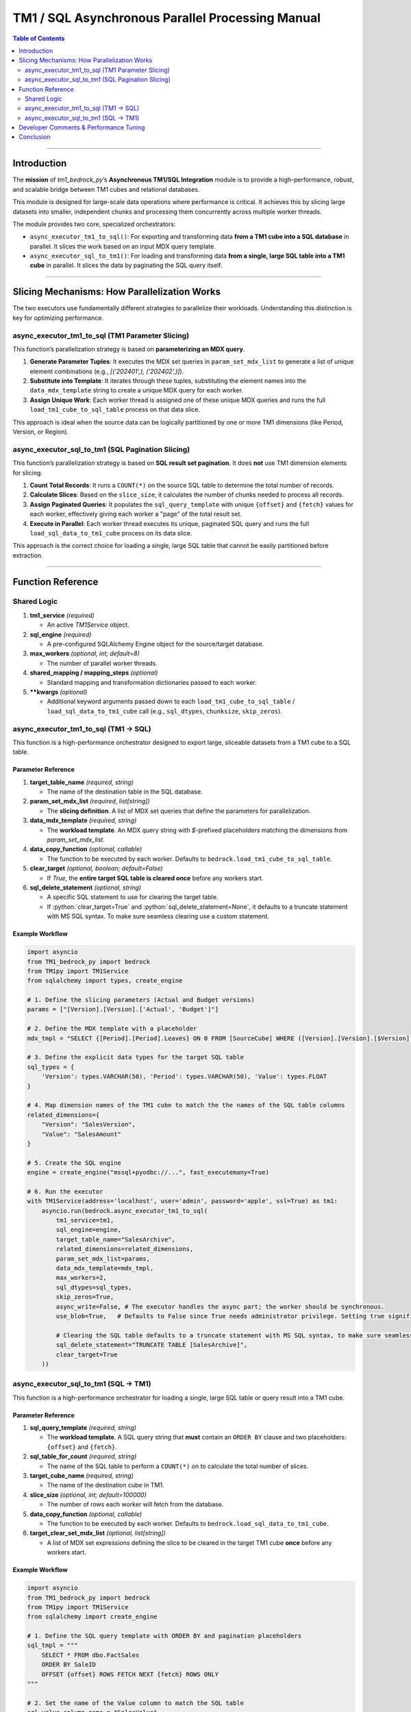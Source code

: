 .. role:: python(code)
   :language: python

.. role:: sql(code)
   :language: sql

.. _async_tm1_sql:

==================================================
TM1 / SQL Asynchronous Parallel Processing Manual
==================================================

.. contents:: Table of Contents
   :local:
   :depth: 2

------

.. _introduction:

Introduction
============

The **mission** of `tm1_bedrock_py`’s **Asynchronous TM1/SQL Integration** module is to provide a high-performance, robust, and scalable bridge between TM1 cubes and relational databases.

This module is designed for large-scale data operations where performance is critical. It achieves this by slicing large datasets into smaller, independent chunks and processing them concurrently across multiple worker threads.

The module provides two core, specialized orchestrators:

*   ``async_executor_tm1_to_sql()``: For exporting and transforming data **from a TM1 cube into a SQL database** in parallel. It slices the work based on an input MDX query template.

*   ``async_executor_sql_to_tm1()``: For loading and transforming data **from a single, large SQL table into a TM1 cube** in parallel. It slices the data by paginating the SQL query itself.

------

.. _slicing_mechanism:

Slicing Mechanisms: How Parallelization Works
==============================================

The two executors use fundamentally different strategies to parallelize their workloads. Understanding this distinction is key for optimizing performance.

.. _slicing_tm1_to_sql:

async_executor_tm1_to_sql (TM1 Parameter Slicing)
-------------------------------------------------

This function’s parallelization strategy is based on **parameterizing an MDX query**.

1.  **Generate Parameter Tuples**: It executes the MDX set queries in ``param_set_mdx_list`` to generate a list of unique element combinations (e.g., `[('202401',), ('202402',)]`).
2.  **Substitute into Template**: It iterates through these tuples, substituting the element names into the ``data_mdx_template`` string to create a unique MDX query for each worker.
3.  **Assign Unique Work**: Each worker thread is assigned one of these unique MDX queries and runs the full ``load_tm1_cube_to_sql_table`` process on that data slice.

This approach is ideal when the source data can be logically partitioned by one or more TM1 dimensions (like Period, Version, or Region).

.. _slicing_sql_to_tm1:

async_executor_sql_to_tm1 (SQL Pagination Slicing)
--------------------------------------------------

This function’s parallelization strategy is based on **SQL result set pagination**. It does **not** use TM1 dimension elements for slicing.

1.  **Count Total Records**: It runs a ``COUNT(*)`` on the source SQL table to determine the total number of records.
2.  **Calculate Slices**: Based on the ``slice_size``, it calculates the number of chunks needed to process all records.
3.  **Assign Paginated Queries**: It populates the ``sql_query_template`` with unique ``{offset}`` and ``{fetch}`` values for each worker, effectively giving each worker a "page" of the total result set.
4.  **Execute in Parallel**: Each worker thread executes its unique, paginated SQL query and runs the full ``load_sql_data_to_tm1_cube`` process on its data slice.

This approach is the correct choice for loading a single, large SQL table that cannot be easily partitioned before extraction.

------

.. _function_reference:

Function Reference
==================

.. _function_reference_shared_logic:

Shared Logic
------------

1. **tm1_service** *(required)*

   - An active `TM1Service` object.

2. **sql_engine** *(required)*

   - A pre-configured SQLAlchemy Engine object for the source/target database.

3. **max_workers** *(optional, int; default=8)*

   - The number of parallel worker threads.

4. **shared_mapping / mapping_steps** *(optional)*

   - Standard mapping and transformation dictionaries passed to each worker.

5. ****kwargs** *(optional)*

   - Additional keyword arguments passed down to each ``load_tm1_cube_to_sql_table`` / ``load_sql_data_to_tm1_cube`` call (e.g., ``sql_dtypes``, ``chunksize``, ``skip_zeros``).

.. _function_reference_tm1_to_sql:

async_executor_tm1_to_sql (TM1 -> SQL)
--------------------------------------

This function is a high-performance orchestrator designed to export large, sliceable datasets from a TM1 cube to a SQL table.

.. _parameter_reference_tm1_to_sql:

Parameter Reference
~~~~~~~~~~~~~~~~~~~

1. **target_table_name** *(required, string)*

   - The name of the destination table in the SQL database.

2. **param_set_mdx_list** *(required, list[string])*

   - The **slicing definition**. A list of MDX set queries that define the parameters for parallelization.

3. **data_mdx_template** *(required, string)*

   - The **workload template**. An MDX query string with `$`-prefixed placeholders matching the dimensions from `param_set_mdx_list`.

4. **data_copy_function** *(optional, callable)*

   - The function to be executed by each worker. Defaults to ``bedrock.load_tm1_cube_to_sql_table``.

5. **clear_target** *(optional, boolean; default=False)*

   - If `True`, the **entire target SQL table is cleared once** before any workers start.

6. **sql_delete_statement** *(optional, string)*

   - A specific SQL statement to use for clearing the target table.
   - If :python:`clear_target=True` and :python:`sql_delete_statement=None`, it defaults to a truncate statement with MS SQL syntax. To make sure seamless clearing use a custom statement.


.. _example_workflow_tm1_to_sql:

Example Workflow
~~~~~~~~~~~~~~~~

.. code-block:: python

    import asyncio
    from TM1_bedrock_py import bedrock
    from TM1py import TM1Service
    from sqlalchemy import types, create_engine

    # 1. Define the slicing parameters (Actual and Budget versions)
    params = ["[Version].[Version].['Actual', 'Budget']"]

    # 2. Define the MDX template with a placeholder
    mdx_tmpl = "SELECT {[Period].[Period].Leaves} ON 0 FROM [SourceCube] WHERE ([Version].[Version].[$Version])"

    # 3. Define the explicit data types for the target SQL table
    sql_types = {
        'Version': types.VARCHAR(50), 'Period': types.VARCHAR(50), 'Value': types.FLOAT
    }

    # 4. Map dimension names of the TM1 cube to match the the names of the SQL table columns
    related_dimensions={
        "Version": "SalesVersion",
        "Value": "SalesAmount"
    }

    # 5. Create the SQL engine
    engine = create_engine("mssql+pyodbc://...", fast_executemany=True)

    # 6. Run the executor
    with TM1Service(address='localhost', user='admin', password='apple', ssl=True) as tm1:
        asyncio.run(bedrock.async_executor_tm1_to_sql(
            tm1_service=tm1,
            sql_engine=engine,
            target_table_name="SalesArchive",
            related_dimensions=related_dimensions,
            param_set_mdx_list=params,
            data_mdx_template=mdx_tmpl,
            max_workers=2,
            sql_dtypes=sql_types,
            skip_zeros=True,
            async_write=False, # The executor handles the async part; the worker should be synchronous.
            use_blob=True,   # Defaults to False since True needs administrator privilege. Setting true significantly improves performance.

            # Clearing the SQL table defaults to a truncate statement with MS SQL syntax, to make sure seamless clearing use a custom statement.
            sql_delete_statement="TRUNCATE TABLE [SalesArchive]",
            clear_target=True
        ))


.. _function_reference_sql_to_tm1:

async_executor_sql_to_tm1 (SQL -> TM1)
--------------------------------------

This function is a high-performance orchestrator for loading a single, large SQL table or query result into a TM1 cube.

.. _parameter_reference_sql_to_tm1:

Parameter Reference
~~~~~~~~~~~~~~~~~~~

1. **sql_query_template** *(required, string)*

   - The **workload template**. A SQL query string that **must** contain an ``ORDER BY`` clause and two placeholders: ``{offset}`` and ``{fetch}``.

2. **sql_table_for_count** *(required, string)*

   - The name of the SQL table to perform a ``COUNT(*)`` on to calculate the total number of slices.

3. **target_cube_name** *(required, string)*

   - The name of the destination cube in TM1.

4. **slice_size** *(optional, int; default=100000)*

   - The number of rows each worker will fetch from the database.

5. **data_copy_function** *(optional, callable)*

   - The function to be executed by each worker. Defaults to ``bedrock.load_sql_data_to_tm1_cube``.

6. **target_clear_set_mdx_list** *(optional, list[string])*

   - A list of MDX set expressions defining the slice to be cleared in the target TM1 cube **once** before any workers start.

.. _example_workflow_sql_to_tm1:

Example Workflow
~~~~~~~~~~~~~~~~

.. code-block:: python

    import asyncio
    from TM1_bedrock_py import bedrock
    from TM1py import TM1Service
    from sqlalchemy import create_engine

    # 1. Define the SQL query template with ORDER BY and pagination placeholders
    sql_tmpl = """
        SELECT * FROM dbo.FactSales
        ORDER BY SaleID
        OFFSET {offset} ROWS FETCH NEXT {fetch} ROWS ONLY
    """

    # 2. Set the name of the Value column to match the SQL table
    sql_value_column_name = "SalesValue"

    # 3. Create the SQL engine
    engine = create_engine("mssql+pyodbc://...")

    # 4. Run the executor
    with TM1Service(address='localhost', user='admin', password='apple', ssl=True) as tm1:
        asyncio.run(bedrock.async_executor_sql_to_tm1(
            tm1_service=tm1,
            sql_engine=engine,
            sql_query_template=sql_tmpl,
            sql_table_for_count="dbo.FactSales",
            target_cube_name="Sales",
            slice_size=250000,
            max_workers=8,
            sql_value_column_name=sql_value_column_name,
            clear_target=True,
            target_clear_set_mdx_list=["{[Version].[Version].[Actual]}"],
            use_blob=True,   # Defaults to False since True needs administrator privilege. Setting true significantly improves performance.
            async_write=False # The executor handles the async part; the worker should be synchronous.
        ))

------

.. _developer_comments_async_tm1_sql:

Developer Comments & Performance Tuning
=======================================

.. warning::

    **ORDER BY Clause is Mandatory (for ``async_executor_sql_to_tm1``)**

    For the ``OFFSET``/``FETCH`` slicing to be reliable, the ``sql_query_template`` **must** include a deterministic ``ORDER BY`` clause. Without it, you may process duplicate rows or miss others entirely.

.. warning::

    **Database Compatibility (for ``async_executor_sql_to_tm1``)**

    The ``OFFSET ... FETCH`` syntax is standard for MS SQL Server, Oracle, and DB2. Other databases like **PostgreSQL** and **MySQL** use ``LIMIT {fetch} OFFSET {offset}``. Adjust the ``sql_query_template`` accordingly.

.. warning::

    **Tested Databases**

    For the |release| release, this functionality has been explicitly tested against **MS SQL Server** and **PostgreSQL**. Behavior with other database backends is yet to be verified.

.. note::

    **Performance Tuning**

    *   **``max_workers``**: The most critical parameter. The optimal value depends on the source server's (TM1 or SQL) ability to handle concurrent reads and the target server's ability to handle concurrent writes.
    *   **Slicing Strategy**: For TM1-to-SQL, choose slicing dimensions in ``param_set_mdx_list`` that create balanced workloads. For SQL-to-TM1, tune the ``slice_size`` to balance query overhead and memory usage.
    *   **High-Speed Methods**: Always use performance-enhancing features when possible, such as creating the ``sql_engine`` with `fast_executemany=True` for MS SQL and passing `use_blob=True` when writing to TM1.

.. note::

    **Clearing Behavior**

    In both executors, the ``clear_target`` functionality executes a **single, global clear operation** on the entire target (SQL table or TM1 cube slice) **before** any parallel workers begin their tasks.

------

.. _conclusion_async_tm1_sql:

Conclusion
==========

The asynchronous SQL executors provide a powerful, scalable solution for integrating TM1 with relational databases. By choosing the correct executor for your data flow direction and understanding its specific slicing mechanism, you can build highly efficient and parallelized ETL processes capable of handling massive data volumes.
